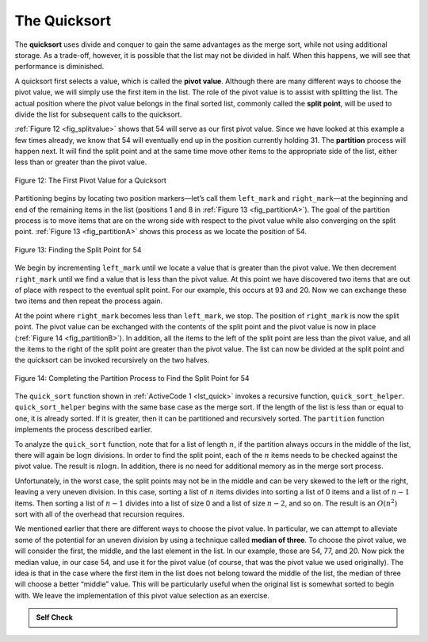 ..  Copyright (C)  Brad Miller, David Ranum
    This work is licensed under the Creative Commons Attribution-NonCommercial-ShareAlike 4.0 International License. To view a copy of this license, visit http://creativecommons.org/licenses/by-nc-sa/4.0/.


The Quicksort
~~~~~~~~~~~~~

The **quicksort** uses divide and conquer to gain the same advantages
as the merge sort, while not using additional storage. As a trade-off,
however, it is possible that the list may not be divided in half. When
this happens, we will see that performance is diminished.

A quicksort first selects a value, which is called the **pivot value**.
Although there are many different ways to choose the pivot value, we
will simply use the first item in the list. The role of the pivot value
is to assist with splitting the list. The actual position where the
pivot value belongs in the final sorted list, commonly called the
**split point**, will be used to divide the list for subsequent calls to
the quicksort.

:ref:`Figure 12 <fig_splitvalue>` shows that 54 will serve as our first pivot value.
Since we have looked at this example a few times already, we know that
54 will eventually end up in the position currently holding 31. The
**partition** process will happen next. It will find the split point and
at the same time move other items to the appropriate side of the list,
either less than or greater than the pivot value.

.. _fig_splitvalue:


.. figure:: Figures/firstsplit.png
   :align: center

   Figure 12: The First Pivot Value for a Quicksort





Partitioning begins by locating two position markers—let’s call them
``left_mark`` and ``right_mark``—at the beginning and end of the remaining
items in the list (positions 1 and 8 in :ref:`Figure 13 <fig_partitionA>`). The goal
of the partition process is to move items that are on the wrong side
with respect to the pivot value while also converging on the split
point. :ref:`Figure 13 <fig_partitionA>` shows this process as we locate the position
of 54.

.. _fig_partitionA:

.. figure:: Figures/partitionA.png
   :align: center

   Figure 13: Finding the Split Point for 54

We begin by incrementing ``left_mark`` until we locate a value that is
greater than the pivot value. We then decrement ``right_mark`` until we
find a value that is less than the pivot value. At this point we have
discovered two items that are out of place with respect to the eventual
split point. For our example, this occurs at 93 and 20. Now we can
exchange these two items and then repeat the process again.

At the point where ``right_mark`` becomes less than ``left_mark``, we
stop. The position of ``right_mark`` is now the split point. The pivot
value can be exchanged with the contents of the split point and the
pivot value is now in place (:ref:`Figure 14 <fig_partitionB>`). In addition, all the
items to the left of the split point are less than the pivot value, and
all the items to the right of the split point are greater than the pivot
value. The list can now be divided at the split point and the quicksort
can be invoked recursively on the two halves.

.. _fig_partitionB:

.. figure:: Figures/partitionB.png
   :align: center

   Figure 14: Completing the Partition Process to Find the Split Point for 54


The ``quick_sort`` function shown in :ref:`ActiveCode 1 <lst_quick>` invokes a recursive
function, ``quick_sort_helper``. ``quick_sort_helper`` begins with the same
base case as the merge sort. If the length of the list is less than or
equal to one, it is already sorted. If it is greater, then it can be
partitioned and recursively sorted. The ``partition`` function
implements the process described earlier.


.. activecode:: lst_quick
    :caption: Quicksort

    def quick_sort(a_list):
        quick_sort_helper(a_list, 0, len(a_list) - 1)


    def quick_sort_helper(a_list, first, last):
        if first < last:
            split = partition(a_list, first, last)
            quick_sort_helper(a_list, first, split - 1)
            quick_sort_helper(a_list, split + 1, last)


    def partition(a_list, first, last):
        pivot_val = a_list[first]
        left_mark = first + 1
        right_mark = last
        done = False

        while not done:
            while left_mark <= right_mark and a_list[left_mark] <= pivot_val:
                left_mark = left_mark + 1
            while left_mark <= right_mark and a_list[right_mark] >= pivot_val:
                right_mark = right_mark - 1
            if right_mark < left_mark:
                done = True
            else:
                a_list[left_mark], a_list[right_mark] = (
                    a_list[right_mark],
                    a_list[left_mark],
                )
        a_list[first], a_list[right_mark] = a_list[right_mark], a_list[first]

        return right_mark


    a_list = [54, 26, 93, 17, 77, 31, 44, 55, 20]
    quick_sort(a_list)
    print(a_list)



.. animation:: quick_anim
   :modelfile: sortmodels.js
   :viewerfile: sortviewers.js
   :model: QuickSortModel
   :viewer: BarViewer


.. For more detail, CodeLens 7 lets you step through the algorithm.
..
.. .. codelens:: quicktrace
..     :caption: Tracing the Quicksort
..
..     def quick_sort(a_list):
..         quick_sort_helper(a_list, 0, len(a_list) - 1)
..     
..     
..     def quick_sort_helper(a_list, first, last):
..         if first < last:
..             split = partition(a_list, first, last)
..             quick_sort_helper(a_list, first, split - 1)
..             quick_sort_helper(a_list, split + 1, last)
..     
..     
..     def partition(a_list, first, last):
..         pivot_val = a_list[first]
..         left_mark = first + 1
..         right_mark = last
..         done = False
..     
..         while not done:
..             while left_mark <= right_mark and a_list[left_mark] <= pivot_val:
..                 left_mark = left_mark + 1
..             while left_mark <= right_mark and a_list[right_mark] >= pivot_val:
..                 right_mark = right_mark - 1
..             if right_mark < left_mark:
..                 done = True
..             else:
..                 a_list[left_mark], a_list[right_mark] = (
..                     a_list[right_mark],
..                     a_list[left_mark],
..                 )
..         a_list[first], a_list[right_mark] = a_list[right_mark], a_list[first]
..     
..         return right_mark
..     
..     
..     a_list = [54, 26, 93, 17, 77, 31, 44, 55, 20]
..     quick_sort(a_list)
..     print(a_list)

To analyze the ``quick_sort`` function, note that for a list of length
:math:`n`, if the partition always occurs in the middle of the list, there
will again be :math:`\log{n}` divisions. In order to find the split
point, each of the :math:`n` items needs to be checked against the pivot
value. The result is :math:`n\log{n}`. In addition, there is no need
for additional memory as in the merge sort process.

Unfortunately, in the worst case, the split points may not be in the
middle and can be very skewed to the left or the right, leaving a very
uneven division. In this case, sorting a list of :math:`n` items divides into
sorting a list of 0 items and a list of :math:`n - 1` items. Then
sorting a list of :math:`n - 1` divides into a list of size 0 and a list
of size :math:`n - 2`, and so on. The result is an :math:`O(n^{2})`
sort with all of the overhead that recursion requires.

We mentioned earlier that there are different ways to choose the pivot
value. In particular, we can attempt to alleviate some of the potential
for an uneven division by using a technique called **median of three**.
To choose the pivot value, we will consider the first, the middle, and
the last element in the list. In our example, those are 54, 77, and 20.
Now pick the median value, in our case 54, and use it for the pivot
value (of course, that was the pivot value we used originally). The idea
is that in the case where the first item in the list does not belong
toward the middle of the list, the median of three will choose a better
“middle” value. This will be particularly useful when the original list
is somewhat sorted to begin with. We leave the implementation of this
pivot value selection as an exercise.

.. admonition:: Self Check

   .. mchoice:: question_sort_7
      :correct: d
      :answer_a: [9, 3, 10, 13, 12]
      :answer_b: [9, 3, 10, 13, 12, 14]
      :answer_c: [9, 3, 10, 13, 12, 14, 17, 16, 15, 19]
      :answer_d: [9, 3, 10, 13, 12, 14, 19, 16, 15, 17]
      :feedback_a: It's important to remember that quicksort works on the entire list and sorts it in place.
      :feedback_b: Remember quicksort works on the entire list and sorts it in place.
      :feedback_c: The first partitioning works on the entire list, and the second partitioning works on the left partition not the right.
      :feedback_d: The first partitioning works on the entire list, and the second partitioning works on the left partition.

      Given the following list of numbers [14, 17, 13, 15, 19, 10, 3, 16, 9, 12] which answer shows the contents of the list after the second partitioning according to the quicksort algorithm?

   .. mchoice:: question_sort_8
       :correct: b
       :answer_a: 1
       :answer_b: 9
       :answer_c: 16
       :answer_d: 19
       :feedback_a: The three numbers used in selecting the pivot are 1, 9, 19.  1 is not the median, and would be a very bad choice for the pivot since it is the smallest number in the list.
       :feedback_b:  Good job.
       :feedback_c: although 16 would be the median of 1, 16, 19 the middle is at len(list) // 2.
       :feedback_d: the three numbers used in selecting the pivot are 1, 9, 19.  9 is the median.  19 would be a bad choice since it is almost the largest.

       Given the following list of numbers [1, 20, 11, 5, 2, 9, 16, 14, 13, 19] what would be the first pivot value using the median of 3 method?



   .. mchoice:: question_sort_9
       :multiple_answers:
       :answer_a: Shell Sort
       :answer_b: Quick Sort
       :answer_c: Merge Sort
       :answer_d: Insertion Sort
       :correct: c
       :feedback_a: Shell sort is about ``n^1.5``
       :feedback_b: Quicksort can be O(n log n), but if the pivot points are not well chosen and the list is just so, it can be O(n^2).
       :feedback_c: Merge Sort is the only guaranteed O(n log n) even in the worst case.  The cost is that merge sort uses more memory.
       :feedback_d: Insertion sort is ``O(n^2)``

       Which of the following sort algorithms are guaranteed to be O(n log n) even in the worst case?
